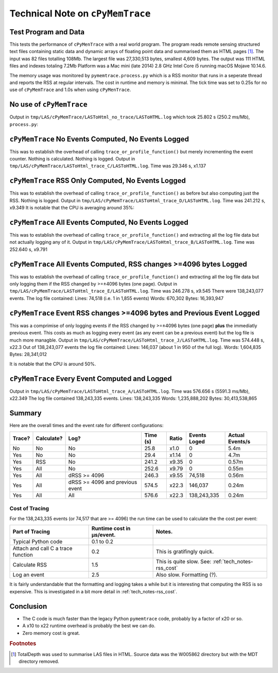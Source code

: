 
.. _tech_notes-cpymemtrace:

Technical Note on ``cPyMemTrace``
======================================

.. _tech_notes-cpymemtrace_test_data:

Test Program and Data
------------------------------

This tests the performance of ``cPyMenTrace`` with a real world program.
The program reads remote sensing structured text files containing static data and dynamic arrays of floating point data and summarised them as HTML pages [#]_.
The input was 82 files totalling 108Mb.
The largest file was 27,330,513 bytes, smallest 4,609 bytes.
The output was 111 HTML files and indexes totaling 7.2Mb
Platform was a Mac mini (late 2014) 2.8 GHz Intel Core i5 running macOS Mojave 10.14.6.

The memory usage was monitored by ``pymemtrace.process.py`` which is a RSS monitor that runs in a seperate thread and reports the RSS at regular intervals.
The cost in runtime and memory is minimal.
The tick time was set to 0.25s for no use of ``cPyMemTrace`` and 1.0s when using ``cPyMenTrace``.

No use of ``cPyMemTrace``
--------------------------------------------

Output in ``tmp/LAS/cPyMemTrace/LASToHtml_no_trace/LASToHTML.log`` which took 25.802 s (250.2 ms/Mb), ``process.py``:

.. image:: images/LASToHTML.log_8631.svg
    :alt: Benchmark.
    :width: 800
    :align: center


``cPyMemTrace`` No Events Computed, No Events Logged
-------------------------------------------------------

This was to establish the overhead of calling ``trace_or_profile_function()`` but merely incrementing the event counter.
Nothing is calculated.
Nothing is logged.
Output in ``tmp/LAS/cPyMemTrace/LASToHtml_trace_C/LASToHTML.log``.
Time was 29.346 s, x1.137

.. image:: images/LASToHTML.log_9434.svg
    :alt: Benchmark.
    :width: 800
    :align: center



``cPyMemTrace`` RSS Only Computed, No Events Logged
-------------------------------------------------------

This was to establish the overhead of calling ``trace_or_profile_function()`` as before but also computing just the RSS.
Nothing is logged.
Output in ``tmp/LAS/cPyMemTrace/LASToHtml_trace_D/LASToHTML.log``. Time was 241.212 s, x9.349
It is notable that the CPU is averaging around 35%:

.. image:: images/LASToHTML.log_9552.svg
    :alt: Benchmark.
    :width: 800
    :align: center


``cPyMemTrace`` All Events Computed, No Events Logged
-------------------------------------------------------

This was to establish the overhead of calling ``trace_or_profile_function()`` and extracting all the log file data but not actually logging any of it.
Output in ``tmp/LAS/cPyMemTrace/LASToHtml_trace_B/LASToHTML.log``.
Time was 252.640 s, x9.791

.. image:: images/LASToHTML.log_9236.svg
    :alt: Benchmark.
    :width: 800
    :align: center

``cPyMemTrace`` All Events Computed, RSS changes >=4096 bytes Logged
-------------------------------------------------------------------------

This was to establish the overhead of calling ``trace_or_profile_function()`` and extracting all the log file data but only logging them if the RSS changed by >=±4096 bytes (one page).
Output in ``tmp/LAS/cPyMemTrace/LASToHtml_trace_E/LASToHTML.log``.
Time was 246.278 s, x9.545
There were 138,243,077 events.
The log file contained:
Lines: 74,518 (i.e. 1 in 1,855 events)
Words: 670,302
Bytes: 16,393,947

.. image:: images/LASToHTML.log_9685.svg
    :alt: Benchmark.
    :width: 800
    :align: center


``cPyMemTrace`` Event RSS changes >=4096 bytes and Previous Event Logged
-------------------------------------------------------------------------

This was a comprimise of only logging events if the RSS changed by >=±4096 bytes (one page) **plus** the immediatly previous event.
This costs as much as logging every event (as any event can be a previous event) but the log file is much more managble.
Output in ``tmp/LAS/cPyMemTrace/LASToHtml_trace_J/LASToHTML.log``.
Time was 574.448 s, x22.3 Out of 138,243,077 events the log file contained:
Lines: 146,037 (about 1 in 950 of the full log).
Words: 1,604,835
Bytes: 28,341,012

.. image:: images/LASToHTML.log_20328.svg
    :alt: Benchmark.
    :width: 800
    :align: center

It is notable that the CPU is around 50%.


``cPyMemTrace`` Every Event Computed and Logged
-------------------------------------------------------------------------

Output in ``tmp/LAS/cPyMemTrace/LASToHtml_trace_A/LASToHTML.log``.
Time was 576.656 s (5591.3 ms/Mb), x22.349
The log file contained 138,243,335 events.
Lines: 138,243,335
Words: 1,235,888,202
Bytes: 30,413,538,865

.. image:: images/LASToHTML.log_8692.svg
    :alt: Benchmark.
    :width: 800
    :align: center

Summary
------------------

Here are the overall times and the event rate for different configurations:


+--------+------------+---------------------------------+----------+---------+----------------+-----------------+
| Trace? | Calculate? | Log?                            | Time (s) | Ratio   | Events Loged   | Actual Events/s |
+========+============+=================================+==========+=========+================+=================+
| No     | No         | No                              | 25.8     | x1.0    | 0              | 5.4m            |
+--------+------------+---------------------------------+----------+---------+----------------+-----------------+
| Yes    | No         | No                              | 29.4     | x1.14   | 0              | 4.7m            |
+--------+------------+---------------------------------+----------+---------+----------------+-----------------+
| Yes    | RSS        | No                              | 241.2    | x9.35   | 0              | 0.57m           |
+--------+------------+---------------------------------+----------+---------+----------------+-----------------+
| Yes    | All        | No                              | 252.6    | x9.79   | 0              | 0.55m           |
+--------+------------+---------------------------------+----------+---------+----------------+-----------------+
| Yes    | All        | dRSS >= 4096                    | 246.3    | x9.55   | 74,518         | 0.56m           |
+--------+------------+---------------------------------+----------+---------+----------------+-----------------+
| Yes    | All        | dRSS >= 4096 and previous event | 574.5    | x22.3   | 146,037        | 0.24m           |
+--------+------------+---------------------------------+----------+---------+----------------+-----------------+
| Yes    | All        | All                             | 576.6    | x22.3   | 138,243,335    | 0.24m           |
+--------+------------+---------------------------------+----------+---------+----------------+-----------------+


Cost of Tracing
^^^^^^^^^^^^^^^^^^^^^^^^^^^^

For the 138,243,335 events (or 74,517 that are >= 4096) the run time can be used to calculate the the cost per event:

+------------------------------------+---------------------------+-----------------------------------------+
| Part of Tracing                    | Runtime cost in µs/event. | Notes.                                  |
+====================================+===========================+=========================================+
| Typical Python code                | 0.1 to 0.2                |                                         |
+------------------------------------+---------------------------+-----------------------------------------+
| Attach and call C a trace function | 0.2                       | This is gratifingly quick.              |
+------------------------------------+---------------------------+-----------------------------------------+
| Calculate RSS                      | 1.5                       | This is quite slow.                     |
|                                    |                           | See: :ref:`tech_notes-rss_cost`         |
+------------------------------------+---------------------------+-----------------------------------------+
| Log an event                       | 2.5                       | Also slow. Formatting (?).              |
+------------------------------------+---------------------------+-----------------------------------------+


It is fairly understandable that the formatting and logging takes a while but it is interesting that computing the RSS is so expensive.
This is investigated in a bit more detail in :ref:`tech_notes-rss_cost`.

Conclusion
-----------------

* The C code is much faster than the legacy Python ``pymemtrace`` code, probably by a factor of x20 or so.
* A x10 to x22 runtime overhead is probably the best we can do.
* Zero memory cost is great.

.. rubric:: Footnotes
.. [#] TotalDepth was used to summarise LAS files in HTML. Source data was the W005862 directory but with the MDT directory removed.
